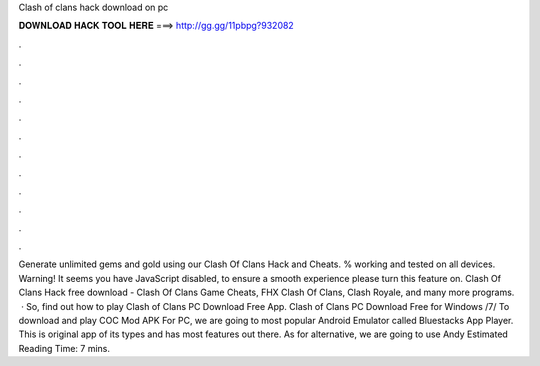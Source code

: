 Clash of clans hack download on pc

𝐃𝐎𝐖𝐍𝐋𝐎𝐀𝐃 𝐇𝐀𝐂𝐊 𝐓𝐎𝐎𝐋 𝐇𝐄𝐑𝐄 ===> http://gg.gg/11pbpg?932082

.

.

.

.

.

.

.

.

.

.

.

.

Generate unlimited gems and gold using our Clash Of Clans Hack and Cheats. % working and tested on all devices. Warning! It seems you have JavaScript disabled, to ensure a smooth experience please turn this feature on. Clash Of Clans Hack free download - Clash Of Clans Game Cheats, FHX Clash Of Clans, Clash Royale, and many more programs.  · So, find out how to play Clash of Clans PC Download Free App. Clash of Clans PC Download Free for Windows /7/ To download and play COC Mod APK For PC, we are going to most popular Android Emulator called Bluestacks App Player. This is original app of its types and has most features out there. As for alternative, we are going to use Andy Estimated Reading Time: 7 mins.